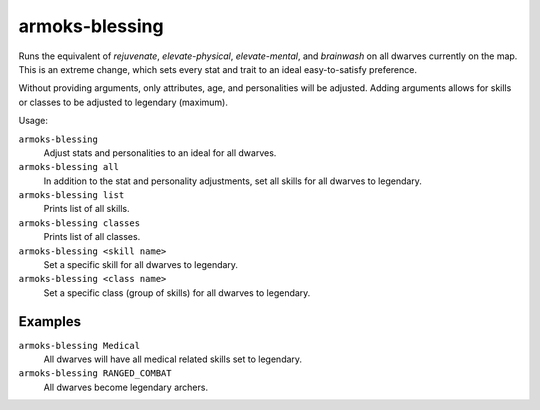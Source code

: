 armoks-blessing
===============

.. dfhack-tool::
    :summary: Bless units with superior stats and traits.
    :tags: fort armok units

Runs the equivalent of `rejuvenate`, `elevate-physical`, `elevate-mental`, and
`brainwash` on all dwarves currently on the map. This is an extreme change,
which sets every stat and trait to an ideal easy-to-satisfy preference.

Without providing arguments, only attributes, age, and personalities will be
adjusted. Adding arguments allows for skills or classes to be adjusted to
legendary (maximum).

Usage:

``armoks-blessing``
    Adjust stats and personalities to an ideal for all dwarves.
``armoks-blessing all``
    In addition to the stat and personality adjustments, set all skills for all
    dwarves to legendary.
``armoks-blessing list``
    Prints list of all skills.
``armoks-blessing classes``
    Prints list of all classes.
``armoks-blessing <skill name>``
    Set a specific skill for all dwarves to legendary.
``armoks-blessing <class name>``
    Set a specific class (group of skills) for all dwarves to legendary.

Examples
--------

``armoks-blessing Medical``
    All dwarves will have all medical related skills set to legendary.
``armoks-blessing RANGED_COMBAT``
    All dwarves become legendary archers.
